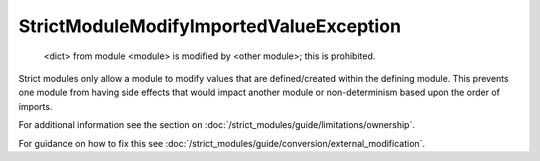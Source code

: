 StrictModuleModifyImportedValueException
########################################

  <dict> from module <module> is modified by <other module>; this is
  prohibited.

Strict modules only allow a module to modify values that are defined/created
within the defining module.  This prevents one module from having side effects
that would impact another module or non-determinism based upon the order of
imports.

For additional information see the section on
:doc:`/strict_modules/guide/limitations/ownership`.

For guidance on how to fix this see :doc:`/strict_modules/guide/conversion/external_modification`.
